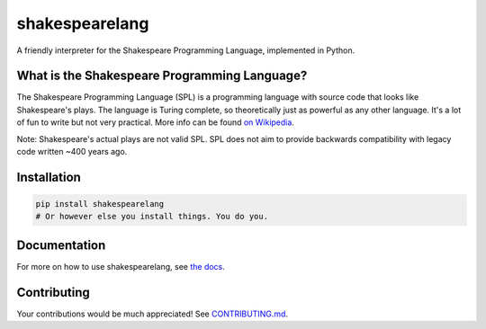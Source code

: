 shakespearelang
===============

.. image:: https://codeclimate.com/github/zmbc/shakespearelang/badges/gpa.svg
   :target: https://codeclimate.com/github/zmbc/shakespearelang
   :alt: Code Climate

.. image:: https://badge.fury.io/py/shakespearelang.svg
   :target: https://badge.fury.io/py/shakespearelang
   :alt: PyPI version


A friendly interpreter for the Shakespeare Programming Language, implemented in
Python.

What is the Shakespeare Programming Language?
^^^^^^^^^^^^^^^^^^^^^^^^^^^^^^^^^^^^^^^^^^^^^

The Shakespeare Programming Language (SPL) is a programming language
with source code that looks like Shakespeare's plays. The language is
Turing complete, so theoretically just as powerful as any other
language. It's a lot of fun to write but not very practical. More info can be
found `on Wikipedia`_.

Note: Shakespeare's actual plays are not valid SPL. SPL does not aim to
provide backwards compatibility with legacy code written ~400 years ago.

Installation
^^^^^^^^^^^^

.. code-block::

  pip install shakespearelang
  # Or however else you install things. You do you.

Documentation
^^^^^^^^^^^^^

For more on how to use shakespearelang, see `the docs`_.

Contributing
^^^^^^^^^^^^

Your contributions would be much appreciated! See `CONTRIBUTING.md`_.

.. _on Wikipedia: https://en.wikipedia.org/wiki/Shakespeare_Programming_Language

.. _the docs: https://shakespearelang.com/

.. _CONTRIBUTING.md: https://github.com/zmbc/shakespearelang/blob/main/CONTRIBUTING.md
